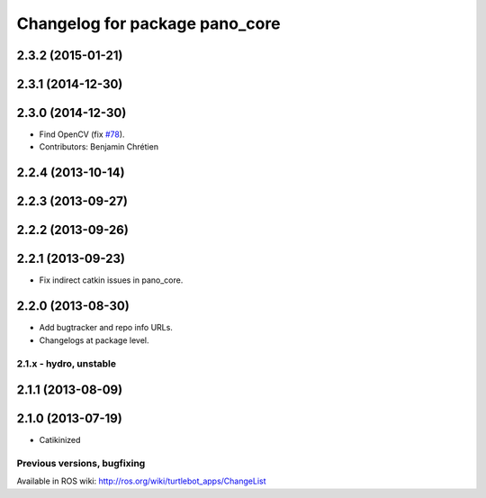 ^^^^^^^^^^^^^^^^^^^^^^^^^^^^^^^
Changelog for package pano_core
^^^^^^^^^^^^^^^^^^^^^^^^^^^^^^^

2.3.2 (2015-01-21)
------------------

2.3.1 (2014-12-30)
------------------

2.3.0 (2014-12-30)
------------------
* Find OpenCV (fix `#78 <https://github.com/turtlebot/turtlebot_apps/issues/78>`_).
* Contributors: Benjamin Chrétien

2.2.4 (2013-10-14)
------------------

2.2.3 (2013-09-27)
------------------

2.2.2 (2013-09-26)
------------------

2.2.1 (2013-09-23)
------------------
* Fix indirect catkin issues in pano_core.

2.2.0 (2013-08-30)
------------------
* Add bugtracker and repo info URLs.
* Changelogs at package level.

2.1.x - hydro, unstable
=======================

2.1.1 (2013-08-09)
------------------

2.1.0 (2013-07-19)
------------------
* Catikinized


Previous versions, bugfixing
============================

Available in ROS wiki: http://ros.org/wiki/turtlebot_apps/ChangeList
